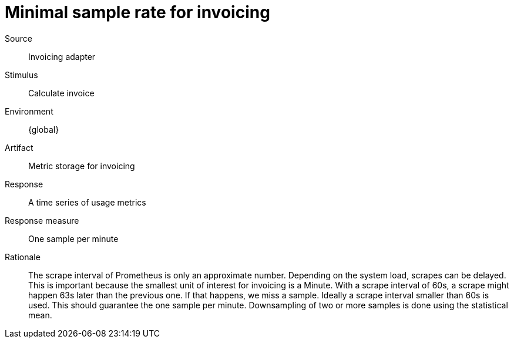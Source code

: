 = Minimal sample rate for invoicing

Source::
Invoicing adapter

Stimulus::
Calculate invoice

Environment::
{global}

Artifact::
Metric storage for invoicing

Response::
A time series of usage metrics

Response measure::
One sample per minute

Rationale::
The scrape interval of Prometheus is only an approximate number.
Depending on the system load, scrapes can be delayed.
This is important because the smallest unit of interest for invoicing is a Minute.
With a scrape interval of 60s, a scrape might happen 63s later than the previous one.
If that happens, we miss a sample.
Ideally a scrape interval smaller than 60s is used.
This should guarantee the one sample per minute.
Downsampling of two or more samples is done using the statistical mean.
